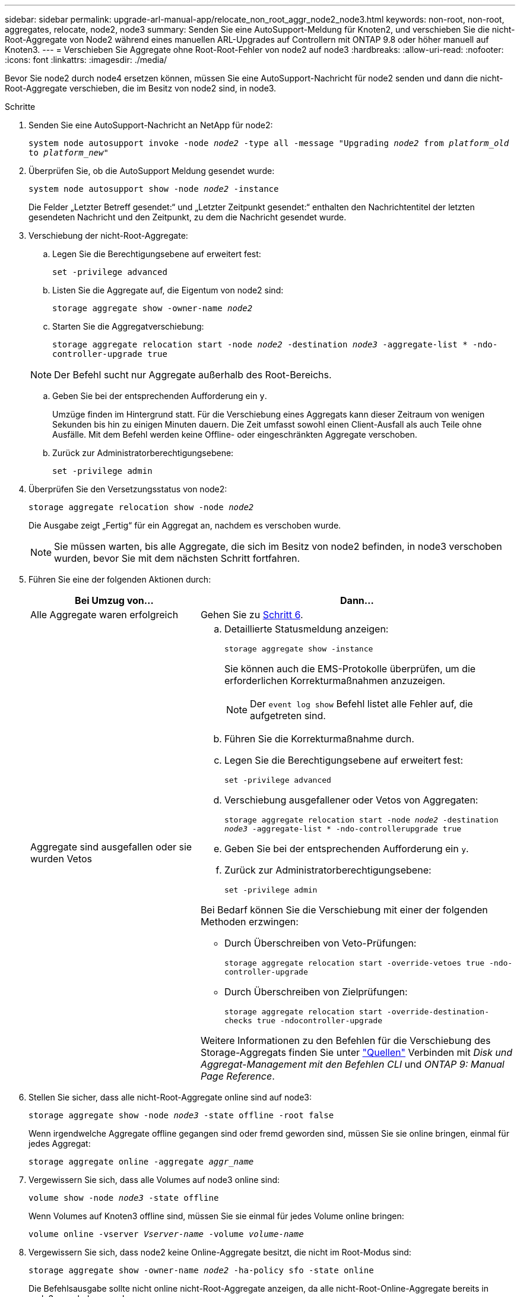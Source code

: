 ---
sidebar: sidebar 
permalink: upgrade-arl-manual-app/relocate_non_root_aggr_node2_node3.html 
keywords: non-root, non-root, aggregates, relocate, node2, node3 
summary: Senden Sie eine AutoSupport-Meldung für Knoten2, und verschieben Sie die nicht-Root-Aggregate von Node2 während eines manuellen ARL-Upgrades auf Controllern mit ONTAP 9.8 oder höher manuell auf Knoten3. 
---
= Verschieben Sie Aggregate ohne Root-Root-Fehler von node2 auf node3
:hardbreaks:
:allow-uri-read: 
:nofooter: 
:icons: font
:linkattrs: 
:imagesdir: ./media/


[role="lead"]
Bevor Sie node2 durch node4 ersetzen können, müssen Sie eine AutoSupport-Nachricht für node2 senden und dann die nicht-Root-Aggregate verschieben, die im Besitz von node2 sind, in node3.

.Schritte
. [[Schritt1]] Senden Sie eine AutoSupport-Nachricht an NetApp für node2:
+
`system node autosupport invoke -node _node2_ -type all -message "Upgrading _node2_ from _platform_old_ to _platform_new_"`

. Überprüfen Sie, ob die AutoSupport Meldung gesendet wurde:
+
`system node autosupport show -node _node2_ -instance`

+
Die Felder „Letzter Betreff gesendet:“ und „Letzter Zeitpunkt gesendet:“ enthalten den Nachrichtentitel der letzten gesendeten Nachricht und den Zeitpunkt, zu dem die Nachricht gesendet wurde.

. [[Schritt3]]Verschiebung der nicht-Root-Aggregate:
+
.. Legen Sie die Berechtigungsebene auf erweitert fest:
+
`set -privilege advanced`

.. Listen Sie die Aggregate auf, die Eigentum von node2 sind:
+
`storage aggregate show -owner-name _node2_`

.. Starten Sie die Aggregatverschiebung:
+
`storage aggregate relocation start -node _node2_ -destination _node3_ -aggregate-list * -ndo-controller-upgrade true`

+

NOTE: Der Befehl sucht nur Aggregate außerhalb des Root-Bereichs.

.. Geben Sie bei der entsprechenden Aufforderung ein `y`.
+
Umzüge finden im Hintergrund statt. Für die Verschiebung eines Aggregats kann dieser Zeitraum von wenigen Sekunden bis hin zu einigen Minuten dauern. Die Zeit umfasst sowohl einen Client-Ausfall als auch Teile ohne Ausfälle. Mit dem Befehl werden keine Offline- oder eingeschränkten Aggregate verschoben.

.. Zurück zur Administratorberechtigungsebene:
+
`set -privilege admin`



. Überprüfen Sie den Versetzungsstatus von node2:
+
`storage aggregate relocation show -node _node2_`

+
Die Ausgabe zeigt „Fertig“ für ein Aggregat an, nachdem es verschoben wurde.

+

NOTE: Sie müssen warten, bis alle Aggregate, die sich im Besitz von node2 befinden, in node3 verschoben wurden, bevor Sie mit dem nächsten Schritt fortfahren.

. Führen Sie eine der folgenden Aktionen durch:
+
[cols="35,65"]
|===
| Bei Umzug von... | Dann... 


| Alle Aggregate waren erfolgreich | Gehen Sie zu <<man_relocate_2_3_step6,Schritt 6>>. 


| Aggregate sind ausgefallen oder sie wurden Vetos  a| 
.. Detaillierte Statusmeldung anzeigen:
+
`storage aggregate show -instance`

+
Sie können auch die EMS-Protokolle überprüfen, um die erforderlichen Korrekturmaßnahmen anzuzeigen.

+

NOTE: Der `event log show` Befehl listet alle Fehler auf, die aufgetreten sind.

.. Führen Sie die Korrekturmaßnahme durch.
.. Legen Sie die Berechtigungsebene auf erweitert fest:
+
`set -privilege advanced`

.. Verschiebung ausgefallener oder Vetos von Aggregaten:
+
`storage aggregate relocation start -node _node2_ -destination _node3_ -aggregate-list * -ndo-controllerupgrade true`

.. Geben Sie bei der entsprechenden Aufforderung ein `y`.
.. Zurück zur Administratorberechtigungsebene:
+
`set -privilege admin`



Bei Bedarf können Sie die Verschiebung mit einer der folgenden Methoden erzwingen:

** Durch Überschreiben von Veto-Prüfungen:
+
`storage aggregate relocation start -override-vetoes true -ndo-controller-upgrade`

** Durch Überschreiben von Zielprüfungen:
+
`storage aggregate relocation start -override-destination-checks true -ndocontroller-upgrade`



Weitere Informationen zu den Befehlen für die Verschiebung des Storage-Aggregats finden Sie unter link:other_references.html["Quellen"] Verbinden mit _Disk und Aggregat-Management mit den Befehlen CLI_ und _ONTAP 9: Manual Page Reference_.

|===
. [[man_relocate_2_3_step6]]Stellen Sie sicher, dass alle nicht-Root-Aggregate online sind auf node3:
+
`storage aggregate show -node _node3_ -state offline -root false`

+
Wenn irgendwelche Aggregate offline gegangen sind oder fremd geworden sind, müssen Sie sie online bringen, einmal für jedes Aggregat:

+
`storage aggregate online -aggregate _aggr_name_`

. Vergewissern Sie sich, dass alle Volumes auf node3 online sind:
+
`volume show -node _node3_ -state offline`

+
Wenn Volumes auf Knoten3 offline sind, müssen Sie sie einmal für jedes Volume online bringen:

+
`volume online -vserver _Vserver-name_ -volume _volume-name_`

. Vergewissern Sie sich, dass node2 keine Online-Aggregate besitzt, die nicht im Root-Modus sind:
+
`storage aggregate show -owner-name _node2_ -ha-policy sfo -state online`

+
Die Befehlsausgabe sollte nicht online nicht-Root-Aggregate anzeigen, da alle nicht-Root-Online-Aggregate bereits in node3 verschoben wurden.


